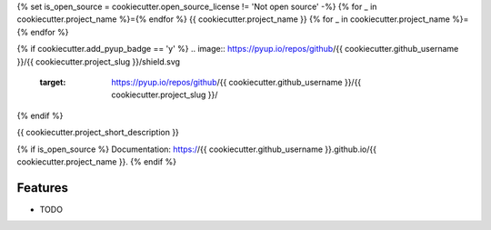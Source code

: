 {% set is_open_source = cookiecutter.open_source_license != 'Not open source' -%}
{% for _ in cookiecutter.project_name %}={% endfor %}
{{ cookiecutter.project_name }}
{% for _ in cookiecutter.project_name %}={% endfor %}

.. image:: https://img.shields.io/pypi/v/{{ cookiecutter.project_slug }}.svg
        :target: https://pypi.org/project/{{ cookiecutter.project_name }}
.. image:: https://github.com/{{ cookiecutter.github_username }}/{{ cookiecutter.project_slug }}/actions/workflows/tests.yml/badge.svg
        :target: https://github.com/{{ cookiecutter.github_username }}/{{ cookiecutter.project_slug }}/actions
.. image:: https://github.com/{{ cookiecutter.github_username }}/{{ cookiecutter.project_slug }}/actions/workflows/docs.yml/badge.svg
        :target: https://{{ cookiecutter.github_username }}.github.io/{{ cookiecutter.project_name }}
{% if cookiecutter.add_pyup_badge == 'y' %}
.. image:: https://pyup.io/repos/github/{{ cookiecutter.github_username }}/{{ cookiecutter.project_slug }}/shield.svg
        :target: https://pyup.io/repos/github/{{ cookiecutter.github_username }}/{{ cookiecutter.project_slug }}/
{% endif %}


{{ cookiecutter.project_short_description }}

{% if is_open_source %}
Documentation: https://{{ cookiecutter.github_username }}.github.io/{{ cookiecutter.project_name }}.
{% endif %}

Features
--------

* TODO

